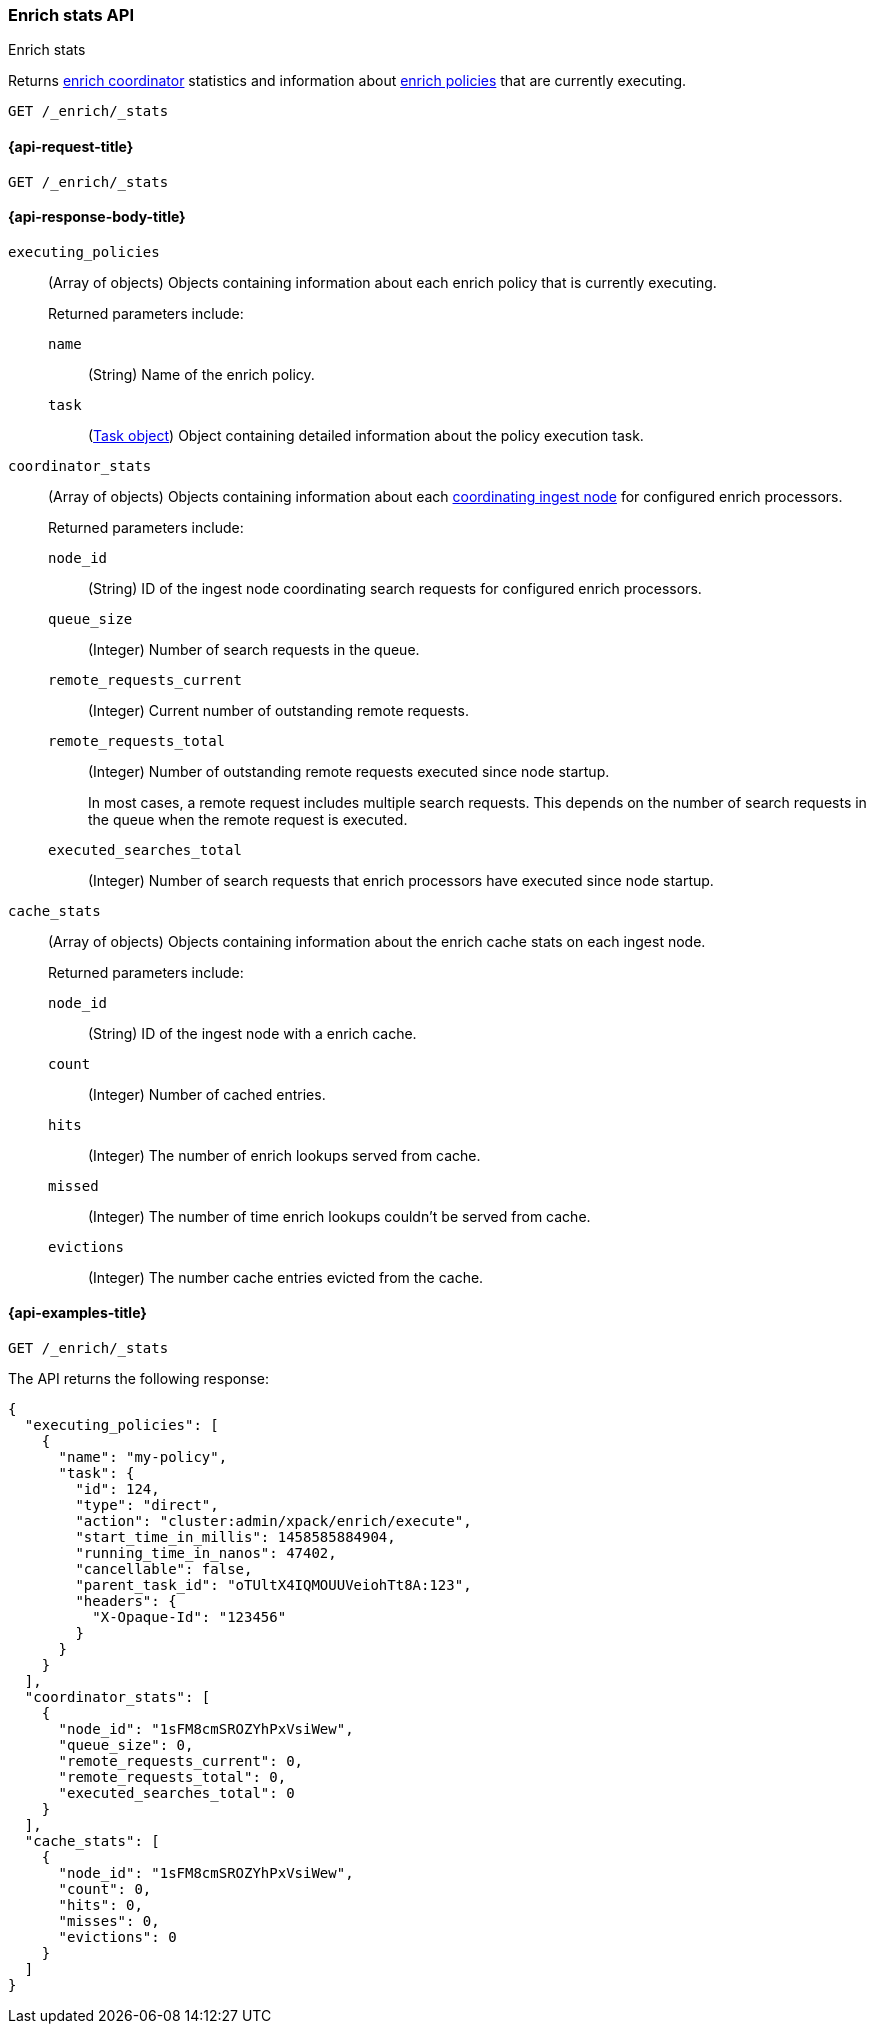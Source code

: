 [role="xpack"]
[[enrich-stats-api]]
=== Enrich stats API
++++
<titleabbrev>Enrich stats</titleabbrev>
++++

Returns <<coordinating-node,enrich coordinator>> statistics
and information about <<enrich-policy,enrich policies>>
that are currently executing.

[source,console]
----
GET /_enrich/_stats
----


[[enrich-stats-api-request]]
==== {api-request-title}

`GET /_enrich/_stats`


[[enrich-stats-api-response-body]]
==== {api-response-body-title}

`executing_policies`::
+
--
(Array of objects)
Objects containing information
about each enrich policy
that is currently executing.

Returned parameters include:

`name`::
(String)
Name of the enrich policy.

`task`::
(<<tasks,Task object>>)
Object containing detailed information
about the policy execution task.
--

`coordinator_stats`::
+
--
(Array of objects)
Objects containing information
about each <<coordinating-node,coordinating ingest node>>
for configured enrich processors.

Returned parameters include:

`node_id`::
(String)
ID of the ingest node coordinating search requests
for configured enrich processors.

`queue_size`::
(Integer)
Number of search requests in the queue.

`remote_requests_current`::
(Integer)
Current number of outstanding remote requests.

`remote_requests_total`::
(Integer)
Number of outstanding remote requests executed
since node startup.
+
In most cases,
a remote request includes multiple search requests.
This depends on the number of search requests in the queue
when the remote request is executed.

`executed_searches_total`::
(Integer)
Number of search requests
that enrich processors have executed
since node startup.
--

`cache_stats`::
+
--
(Array of objects)
Objects containing information about the enrich
cache stats on each ingest node.

Returned parameters include:

`node_id`::
(String)
ID of the ingest node with a enrich cache.

`count`::
(Integer)
Number of cached entries.

`hits`::
(Integer)
The number of enrich lookups served from cache.

`missed`::
(Integer)
The number of time enrich lookups couldn't be
served from cache.

`evictions`::
(Integer)
The number cache entries evicted from the cache.
--

[[enrich-stats-api-example]]
==== {api-examples-title}


[source,console]
----
GET /_enrich/_stats
----
//TEST[s/^/PUT \/_enrich\/policy\/my-policy\/_execute\/n/\

The API returns the following response:

[source,console-result]
----
{
  "executing_policies": [
    {
      "name": "my-policy",
      "task": {
        "id": 124,
        "type": "direct",
        "action": "cluster:admin/xpack/enrich/execute",
        "start_time_in_millis": 1458585884904,
        "running_time_in_nanos": 47402,
        "cancellable": false,
        "parent_task_id": "oTUltX4IQMOUUVeiohTt8A:123",
        "headers": {
          "X-Opaque-Id": "123456"
        }
      }
    }
  ],
  "coordinator_stats": [
    {
      "node_id": "1sFM8cmSROZYhPxVsiWew",
      "queue_size": 0,
      "remote_requests_current": 0,
      "remote_requests_total": 0,
      "executed_searches_total": 0
    }
  ],
  "cache_stats": [
    {
      "node_id": "1sFM8cmSROZYhPxVsiWew",
      "count": 0,
      "hits": 0,
      "misses": 0,
      "evictions": 0
    }
  ]
}
----
// TESTRESPONSE[s/"executing_policies": \[[^\]]*\]/"executing_policies": $body.$_path/]
// TESTRESPONSE[s/"node_id": "1sFM8cmSROZYhPxVsiWew"/"node_id" : $body.coordinator_stats.0.node_id/]
// TESTRESPONSE[s/"remote_requests_total": 0/"remote_requests_total" : $body.coordinator_stats.0.remote_requests_total/]
// TESTRESPONSE[s/"executed_searches_total": 0/"executed_searches_total" : $body.coordinator_stats.0.executed_searches_total/]
// TESTRESPONSE[s/"node_id": "1sFM8cmSROZYhPxVsiWew"/"node_id" : $body.cache_stats.0.node_id/]
// TESTRESPONSE[s/"count": 0/"count" : $body.cache_stats.0.count/]
// TESTRESPONSE[s/"misses": 0/"misses" : $body.cache_stats.0.misses/]
// TESTRESPONSE[s/"evictions": 0/"evictions" : $body.cache_stats.0.evictions/]
